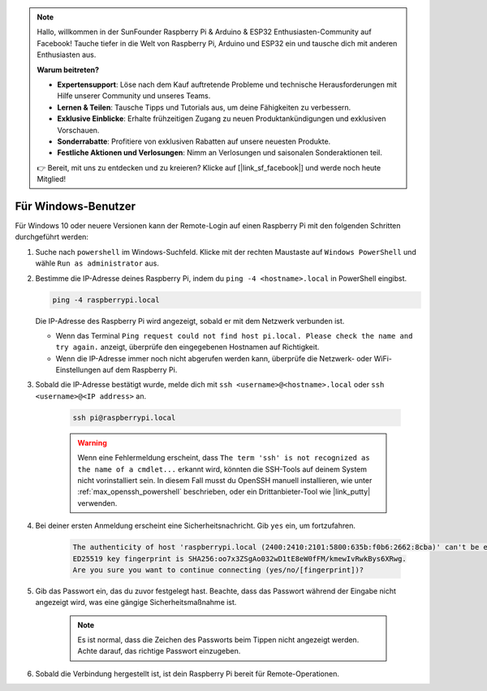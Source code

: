 .. note:: 

    Hallo, willkommen in der SunFounder Raspberry Pi & Arduino & ESP32 Enthusiasten-Community auf Facebook! Tauche tiefer in die Welt von Raspberry Pi, Arduino und ESP32 ein und tausche dich mit anderen Enthusiasten aus.

    **Warum beitreten?**

    - **Expertensupport**: Löse nach dem Kauf auftretende Probleme und technische Herausforderungen mit Hilfe unserer Community und unseres Teams.
    - **Lernen & Teilen**: Tausche Tipps und Tutorials aus, um deine Fähigkeiten zu verbessern.
    - **Exklusive Einblicke**: Erhalte frühzeitigen Zugang zu neuen Produktankündigungen und exklusiven Vorschauen.
    - **Sonderrabatte**: Profitiere von exklusiven Rabatten auf unsere neuesten Produkte.
    - **Festliche Aktionen und Verlosungen**: Nimm an Verlosungen und saisonalen Sonderaktionen teil.

    👉 Bereit, mit uns zu entdecken und zu kreieren? Klicke auf [|link_sf_facebook|] und werde noch heute Mitglied!

Für Windows-Benutzer
=======================

Für Windows 10 oder neuere Versionen kann der Remote-Login auf einen Raspberry Pi mit den folgenden Schritten durchgeführt werden:

#. Suche nach ``powershell`` im Windows-Suchfeld. Klicke mit der rechten Maustaste auf ``Windows PowerShell`` und wähle ``Run as administrator`` aus.

   .. image:: img/powershell_ssh.png
      :width: 90%


#. Bestimme die IP-Adresse deines Raspberry Pi, indem du ``ping -4 <hostname>.local`` in PowerShell eingibst.

   .. code-block::

      ping -4 raspberrypi.local

   .. image:: img/sp221221_145225.png
     :width: 90%



   Die IP-Adresse des Raspberry Pi wird angezeigt, sobald er mit dem Netzwerk verbunden ist.

   * Wenn das Terminal ``Ping request could not find host pi.local. Please check the name and try again.`` anzeigt, überprüfe den eingegebenen Hostnamen auf Richtigkeit.
   * Wenn die IP-Adresse immer noch nicht abgerufen werden kann, überprüfe die Netzwerk- oder WiFi-Einstellungen auf dem Raspberry Pi.

#. Sobald die IP-Adresse bestätigt wurde, melde dich mit ``ssh <username>@<hostname>.local`` oder ``ssh <username>@<IP address>`` an.

    .. code-block::

        ssh pi@raspberrypi.local

    .. warning::

        Wenn eine Fehlermeldung erscheint, dass ``The term 'ssh' is not recognized as the name of a cmdlet...`` erkannt wird, könnten die SSH-Tools auf deinem System nicht vorinstalliert sein. In diesem Fall musst du OpenSSH manuell installieren, wie unter :ref:`max_openssh_powershell` beschrieben, oder ein Drittanbieter-Tool wie |link_putty| verwenden.

#. Bei deiner ersten Anmeldung erscheint eine Sicherheitsnachricht. Gib ``yes`` ein, um fortzufahren.

    .. code-block::

        The authenticity of host 'raspberrypi.local (2400:2410:2101:5800:635b:f0b6:2662:8cba)' can't be established.
        ED25519 key fingerprint is SHA256:oo7x3ZSgAo032wD1tE8eW0fFM/kmewIvRwkBys6XRwg.
        Are you sure you want to continue connecting (yes/no/[fingerprint])?

#. Gib das Passwort ein, das du zuvor festgelegt hast. Beachte, dass das Passwort während der Eingabe nicht angezeigt wird, was eine gängige Sicherheitsmaßnahme ist.

    .. note::
        Es ist normal, dass die Zeichen des Passworts beim Tippen nicht angezeigt werden. Achte darauf, das richtige Passwort einzugeben.

#. Sobald die Verbindung hergestellt ist, ist dein Raspberry Pi bereit für Remote-Operationen.

   .. image:: img/sp221221_140628.png
      :width: 90%
      
